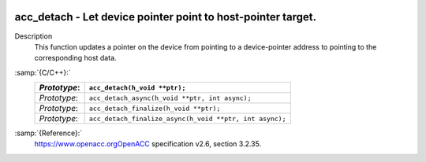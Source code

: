   .. _acc_detach:

acc_detach - Let device pointer point to host-pointer target.
*************************************************************

Description
  This function updates a pointer on the device from pointing to a device-pointer
  address to pointing to the corresponding host data.

:samp:`{C/C++}:`
  ============  =======================================================
  *Prototype*:  ``acc_detach(h_void **ptr);``
  ============  =======================================================
  *Prototype*:  ``acc_detach_async(h_void **ptr, int async);``
  *Prototype*:  ``acc_detach_finalize(h_void **ptr);``
  *Prototype*:  ``acc_detach_finalize_async(h_void **ptr, int async);``
  ============  =======================================================

:samp:`{Reference}:`
  https://www.openacc.orgOpenACC specification v2.6, section
  3.2.35.

